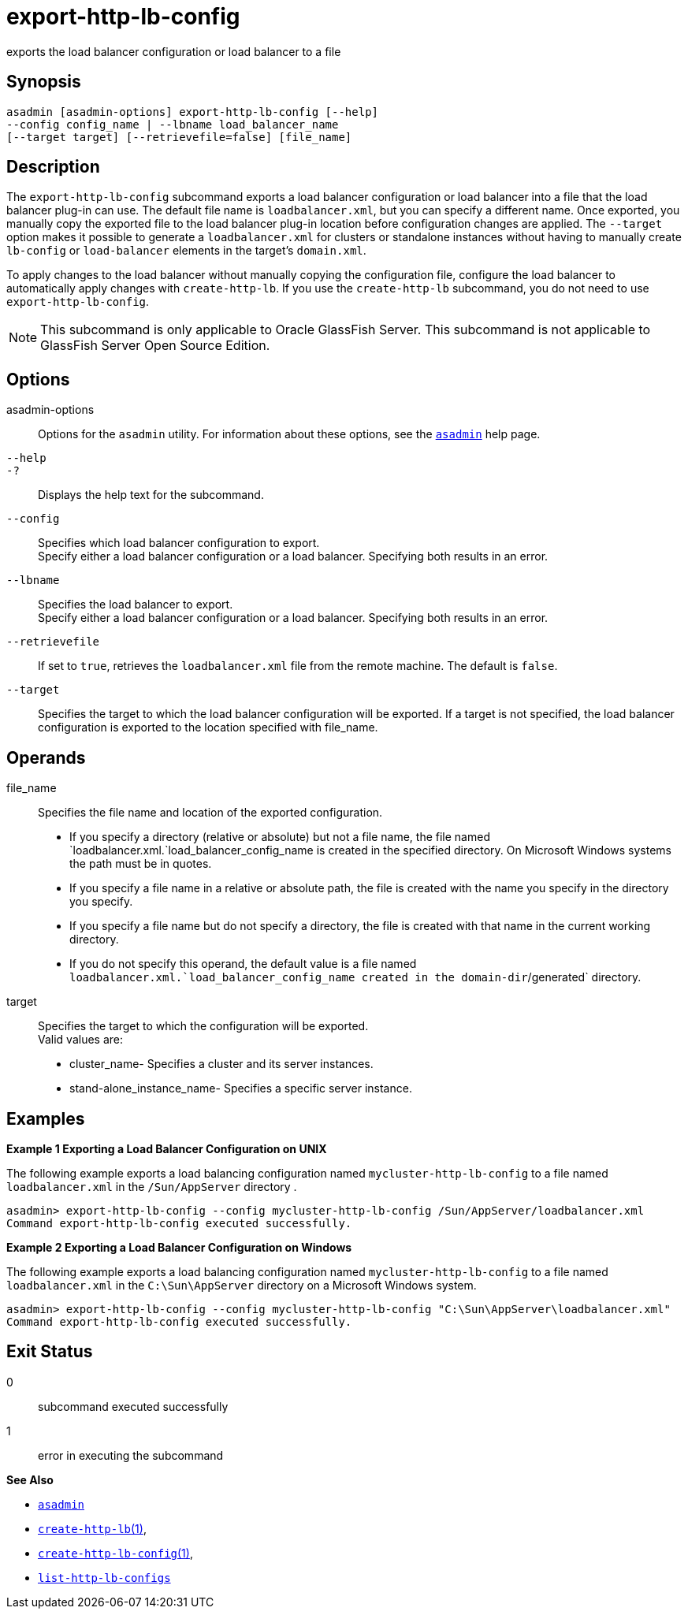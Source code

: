 [[export-http-lb-config]]
= export-http-lb-config

exports the load balancer configuration or load balancer to a file

[[synopsis]]
== Synopsis

[source,shell]
----
asadmin [asadmin-options] export-http-lb-config [--help] 
--config config_name | --lbname load_balancer_name 
[--target target] [--retrievefile=false] [file_name]
----

[[description]]
== Description

The `export-http-lb-config` subcommand exports a load balancer configuration or load balancer into a file that the load balancer
plug-in can use. The default file name is `loadbalancer.xml`, but you can specify a different name. Once exported, you manually copy the
exported file to the load balancer plug-in location before configuration changes are applied. The `--target` option makes it possible to generate
a `loadbalancer.xml` for clusters or standalone instances without having to manually create `lb-config` or `load-balancer` elements in the target's `domain.xml`.

To apply changes to the load balancer without manually copying the configuration file, configure the load balancer to automatically apply
changes with `create-http-lb`. If you use the `create-http-lb` subcommand, you do not need to use `export-http-lb-config`.

NOTE: This subcommand is only applicable to Oracle GlassFish Server. This subcommand is not applicable to GlassFish Server Open Source Edition.

[[options]]
== Options

asadmin-options::
  Options for the `asadmin` utility. For information about these options, see the xref:asadmin.adoc#asadmin-1m[`asadmin`] help page.
`--help`::
`-?`::
  Displays the help text for the subcommand.
`--config`::
  Specifies which load balancer configuration to export. +
  Specify either a load balancer configuration or a load balancer. Specifying both results in an error.
`--lbname`::
  Specifies the load balancer to export. +
  Specify either a load balancer configuration or a load balancer. Specifying both results in an error.
`--retrievefile`::
  If set to `true`, retrieves the `loadbalancer.xml` file from the remote machine. The default is `false`.
`--target`::
  Specifies the target to which the load balancer configuration will be exported. If a target is not specified, the load balancer configuration is exported to the location specified with file_name.

[[operands]]
== Operands

file_name::
  Specifies the file name and location of the exported configuration. +
  * If you specify a directory (relative or absolute) but not a file name, the file named `loadbalancer.xml.`load_balancer_config_name is
  created in the specified directory. On Microsoft Windows systems the path must be in quotes.
  * If you specify a file name in a relative or absolute path, the file is created with the name you specify in the directory you specify.
  * If you specify a file name but do not specify a directory, the file is created with that name in the current working directory.
  * If you do not specify this operand, the default value is a file named `loadbalancer.xml.`load_balancer_config_name created in the domain-dir`/generated` directory.
target::
  Specifies the target to which the configuration will be exported. +
  Valid values are: +
  * cluster_name- Specifies a cluster and its server instances.
  * stand-alone_instance_name- Specifies a specific server instance.

[[examples]]
== Examples

*Example 1 Exporting a Load Balancer Configuration on UNIX*

The following example exports a load balancing configuration named `mycluster-http-lb-config` to a file named `loadbalancer.xml` in the `/Sun/AppServer` directory .

[source,shell]
----
asadmin> export-http-lb-config --config mycluster-http-lb-config /Sun/AppServer/loadbalancer.xml
Command export-http-lb-config executed successfully.
----

*Example 2 Exporting a Load Balancer Configuration on Windows*

The following example exports a load balancing configuration named `mycluster-http-lb-config` to a file named `loadbalancer.xml` in the `C:\Sun\AppServer` directory on a Microsoft Windows system.

[source,shell]
----
asadmin> export-http-lb-config --config mycluster-http-lb-config "C:\Sun\AppServer\loadbalancer.xml"
Command export-http-lb-config executed successfully.
----

[[exit-status]]
== Exit Status

0::
  subcommand executed successfully
1::
  error in executing the subcommand

*See Also*

* xref:asadmin.adoc#asadmin-1m[`asadmin`]
* xref:create-http-lb.adoc#create-http-lb[`create-http-lb`(1)],
* xref:create-http-lb-config.adoc#create-http-lb-config[`create-http-lb-config`(1)],
* xref:list-http-lb-configs.adoc#list-http-lb-configs[`list-http-lb-configs`]


